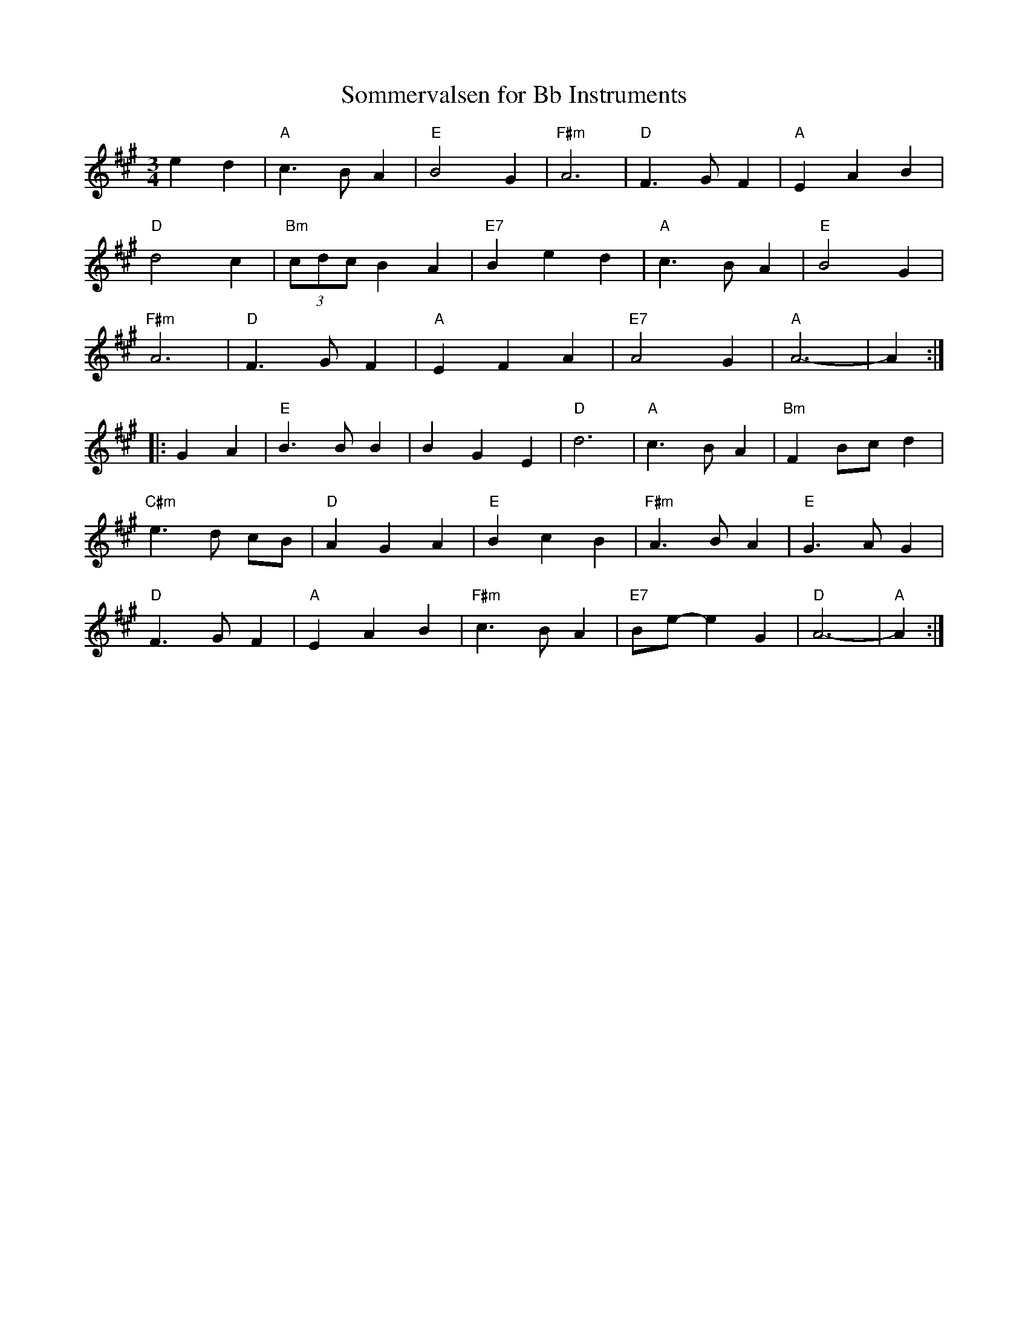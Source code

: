 X:193
T:Sommervalsen for Bb Instruments
M:3/4
L:1/4
K:A
ed|"A"c>BA|"E"B2G|"F#m"A3|"D"F>GF|"A"EAB|
"D"d2c|"Bm"(3c/d/c/ BA|"E7"Bed|"A"c>BA|"E"B2G|
"F#m"A3|"D"F>GF|"A"EFA|"E7"A2G|"A"A3-|A:|
|:GA|"E"B>BB|BGE|"D"d3|"A"c>B A|"Bm"FB/c/d|
"C#m"e>d c/B/|"D"AGA|"E"B cB|"F#m"A>BA|"E"G>AG|
"D"F>GF|"A"EAB|"F#m"c>BA|"E7"B/e/-eG|"D"A3-|"A"A:|
